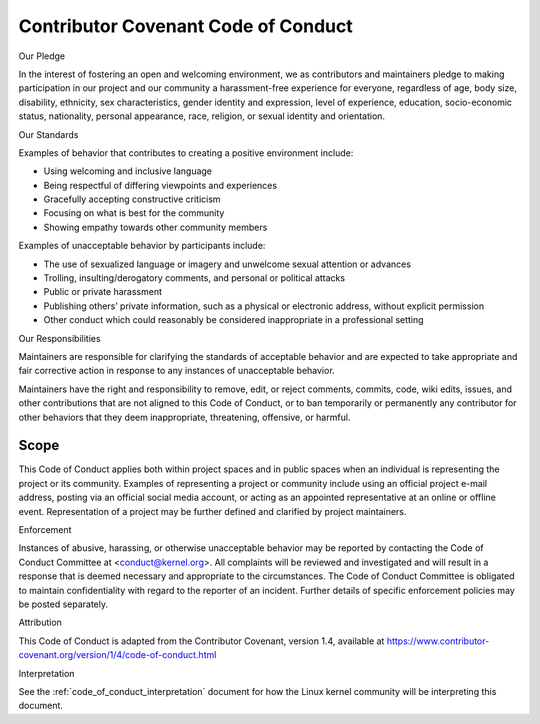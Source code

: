 .. _code_of_conduct:

Contributor Covenant Code of Conduct
++++++++++++++++++++++++++++++++++++

Our Pledge

In the interest of fostering an open and welcoming environment, we as
contributors and maintainers pledge to making participation in our project and
our community a harassment-free experience for everyone, regardless of age, body
size, disability, ethnicity, sex characteristics, gender identity and
expression, level of experience, education, socio-economic status, nationality,
personal appearance, race, religion, or sexual identity and orientation.

Our Standards

Examples of behavior that contributes to creating a positive environment
include:

* Using welcoming and inclusive language
* Being respectful of differing viewpoints and experiences
* Gracefully accepting constructive criticism
* Focusing on what is best for the community
* Showing empathy towards other community members


Examples of unacceptable behavior by participants include:

* The use of sexualized language or imagery and unwelcome sexual attention or
  advances
* Trolling, insulting/derogatory comments, and personal or political attacks
* Public or private harassment
* Publishing others’ private information, such as a physical or electronic
  address, without explicit permission
* Other conduct which could reasonably be considered inappropriate in a
  professional setting


Our Responsibilities

Maintainers are responsible for clarifying the standards of acceptable behavior
and are expected to take appropriate and fair corrective action in response to
any instances of unacceptable behavior.

Maintainers have the right and responsibility to remove, edit, or reject
comments, commits, code, wiki edits, issues, and other contributions that are
not aligned to this Code of Conduct, or to ban temporarily or permanently any
contributor for other behaviors that they deem inappropriate, threatening,
offensive, or harmful.

Scope
=====

This Code of Conduct applies both within project spaces and in public spaces
when an individual is representing the project or its community. Examples of
representing a project or community include using an official project e-mail
address, posting via an official social media account, or acting as an appointed
representative at an online or offline event. Representation of a project may be
further defined and clarified by project maintainers.

Enforcement

Instances of abusive, harassing, or otherwise unacceptable behavior may be
reported by contacting the Code of Conduct Committee at
<conduct@kernel.org>. All complaints will be reviewed and investigated
and will result in a response that is deemed necessary and appropriate
to the circumstances. The Code of Conduct Committee is obligated to
maintain confidentiality with regard to the reporter of an incident.
Further details of specific enforcement policies may be posted
separately.

Attribution

This Code of Conduct is adapted from the Contributor Covenant, version 1.4,
available at https://www.contributor-covenant.org/version/1/4/code-of-conduct.html

Interpretation

See the :ref:`code_of_conduct_interpretation` document for how the Linux
kernel community will be interpreting this document.
